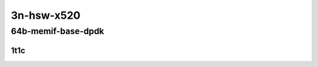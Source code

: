 3n-hsw-x520
-----------

64b-memif-base-dpdk
```````````````````

1t1c
::::

.. raw:: html

    <a name="64b-1t1c-base-dpdk"></a>
    <center>
    Links to builds:
    <a href="https://packagecloud.io/app/fdio/master/search?dist=ubuntu%2Fbionic" target="_blank">vpp-ref</a>,
    <a href="https://jenkins.fd.io/view/csit/job/csit-vpp-perf-mrr-daily-master-3n-hsw" target="_blank">csit-ref</a>
    <iframe width="1100" height="800" frameborder="0" scrolling="no" src="../_static/vpp/3n-hsw-x520-64b-1t1c-memif-base-dpdk.html"></iframe>
    <p><br></p>
    </center>
